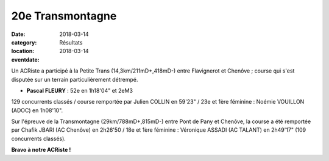 20e Transmontagne
=================

:date: 2018-03-14
:category: Résultats
:location: 
:eventdate: 2018-03-14

.. image:: http://assets.acr-dijon.org/transmontagne18.jpg

Un ACRiste a participé à la Petite Trans (14,3km/211mD+,418mD-) entre Flavignerot et Chenôve ; course qui s'est disputée sur un terrain particulièrement détrempé.

- **Pascal FLEURY** : 52e en 1h18'04" et 2eM3

129 concurrents classés / course remportée par Julien COLLIN en 59'23" / 23e et 1ère féminine : Noémie VOUILLON (ADOC) en 1h08'10".

Sur l'épreuve de la Transmontagne (29km/788mD+,815mD-) entre Pont de Pany et Chenôve, la course a été remportée par Chafik JBARI (AC Chenôve) en 2h26'50 / 18e et 1ère féminine : Véronique ASSADI (AC TALANT) en 2h49'17" (109 concurrents classés).

**Bravo à notre ACRiste !**
